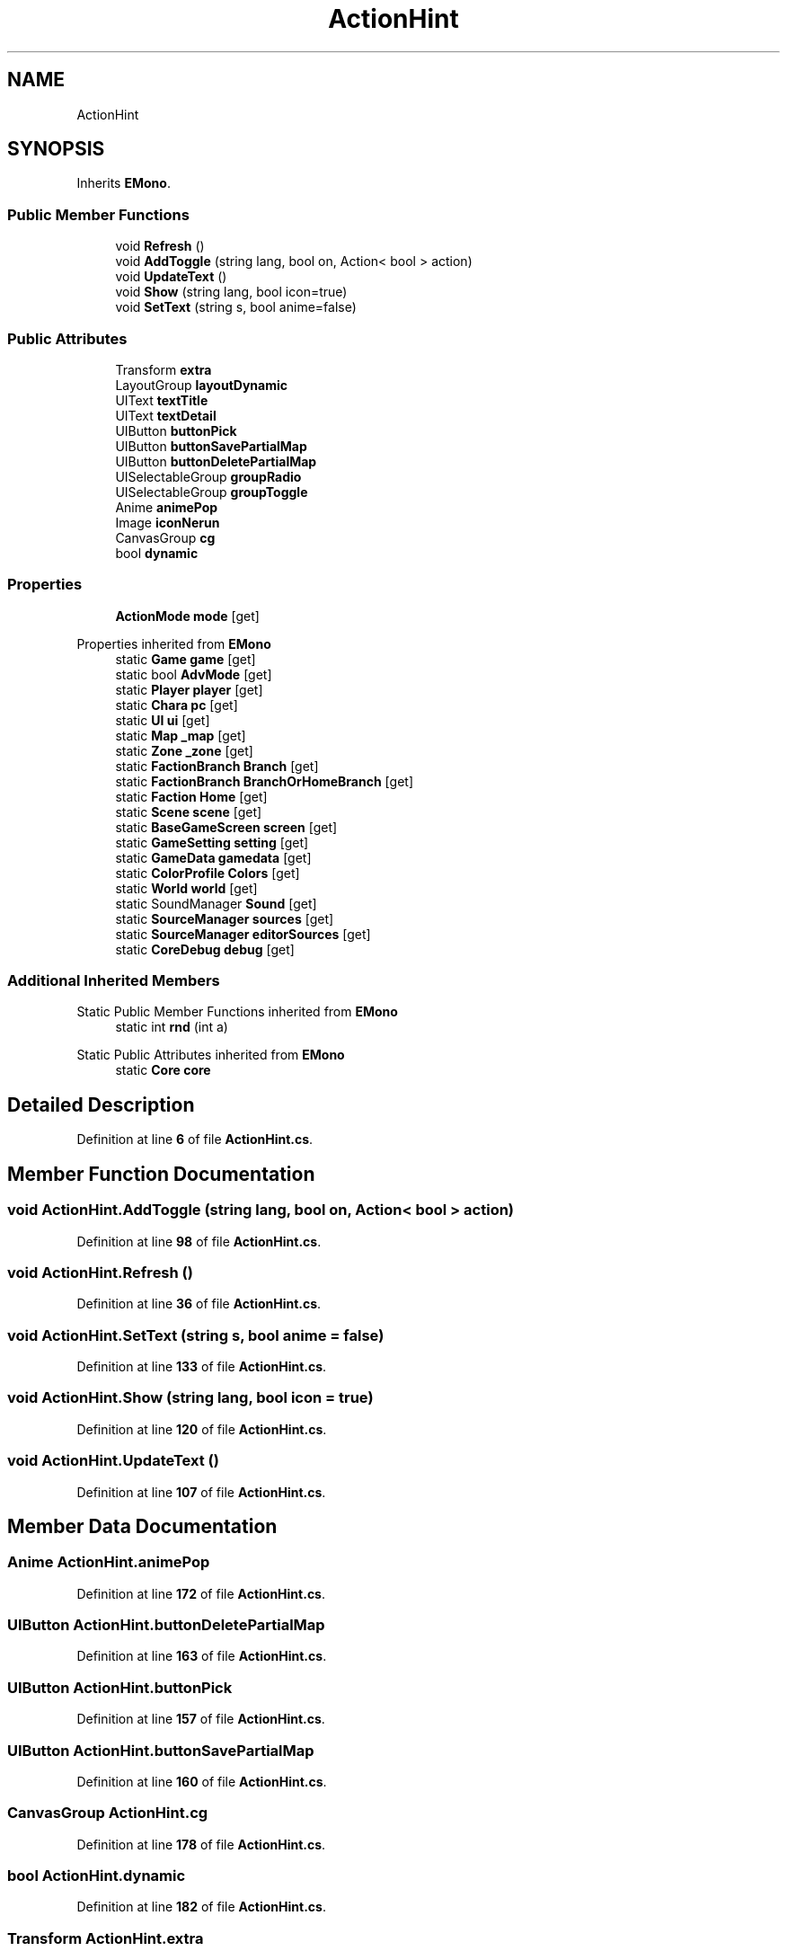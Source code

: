 .TH "ActionHint" 3 "Elin Modding Docs Doc" \" -*- nroff -*-
.ad l
.nh
.SH NAME
ActionHint
.SH SYNOPSIS
.br
.PP
.PP
Inherits \fBEMono\fP\&.
.SS "Public Member Functions"

.in +1c
.ti -1c
.RI "void \fBRefresh\fP ()"
.br
.ti -1c
.RI "void \fBAddToggle\fP (string lang, bool on, Action< bool > action)"
.br
.ti -1c
.RI "void \fBUpdateText\fP ()"
.br
.ti -1c
.RI "void \fBShow\fP (string lang, bool icon=true)"
.br
.ti -1c
.RI "void \fBSetText\fP (string s, bool anime=false)"
.br
.in -1c
.SS "Public Attributes"

.in +1c
.ti -1c
.RI "Transform \fBextra\fP"
.br
.ti -1c
.RI "LayoutGroup \fBlayoutDynamic\fP"
.br
.ti -1c
.RI "UIText \fBtextTitle\fP"
.br
.ti -1c
.RI "UIText \fBtextDetail\fP"
.br
.ti -1c
.RI "UIButton \fBbuttonPick\fP"
.br
.ti -1c
.RI "UIButton \fBbuttonSavePartialMap\fP"
.br
.ti -1c
.RI "UIButton \fBbuttonDeletePartialMap\fP"
.br
.ti -1c
.RI "UISelectableGroup \fBgroupRadio\fP"
.br
.ti -1c
.RI "UISelectableGroup \fBgroupToggle\fP"
.br
.ti -1c
.RI "Anime \fBanimePop\fP"
.br
.ti -1c
.RI "Image \fBiconNerun\fP"
.br
.ti -1c
.RI "CanvasGroup \fBcg\fP"
.br
.ti -1c
.RI "bool \fBdynamic\fP"
.br
.in -1c
.SS "Properties"

.in +1c
.ti -1c
.RI "\fBActionMode\fP \fBmode\fP\fR [get]\fP"
.br
.in -1c

Properties inherited from \fBEMono\fP
.in +1c
.ti -1c
.RI "static \fBGame\fP \fBgame\fP\fR [get]\fP"
.br
.ti -1c
.RI "static bool \fBAdvMode\fP\fR [get]\fP"
.br
.ti -1c
.RI "static \fBPlayer\fP \fBplayer\fP\fR [get]\fP"
.br
.ti -1c
.RI "static \fBChara\fP \fBpc\fP\fR [get]\fP"
.br
.ti -1c
.RI "static \fBUI\fP \fBui\fP\fR [get]\fP"
.br
.ti -1c
.RI "static \fBMap\fP \fB_map\fP\fR [get]\fP"
.br
.ti -1c
.RI "static \fBZone\fP \fB_zone\fP\fR [get]\fP"
.br
.ti -1c
.RI "static \fBFactionBranch\fP \fBBranch\fP\fR [get]\fP"
.br
.ti -1c
.RI "static \fBFactionBranch\fP \fBBranchOrHomeBranch\fP\fR [get]\fP"
.br
.ti -1c
.RI "static \fBFaction\fP \fBHome\fP\fR [get]\fP"
.br
.ti -1c
.RI "static \fBScene\fP \fBscene\fP\fR [get]\fP"
.br
.ti -1c
.RI "static \fBBaseGameScreen\fP \fBscreen\fP\fR [get]\fP"
.br
.ti -1c
.RI "static \fBGameSetting\fP \fBsetting\fP\fR [get]\fP"
.br
.ti -1c
.RI "static \fBGameData\fP \fBgamedata\fP\fR [get]\fP"
.br
.ti -1c
.RI "static \fBColorProfile\fP \fBColors\fP\fR [get]\fP"
.br
.ti -1c
.RI "static \fBWorld\fP \fBworld\fP\fR [get]\fP"
.br
.ti -1c
.RI "static SoundManager \fBSound\fP\fR [get]\fP"
.br
.ti -1c
.RI "static \fBSourceManager\fP \fBsources\fP\fR [get]\fP"
.br
.ti -1c
.RI "static \fBSourceManager\fP \fBeditorSources\fP\fR [get]\fP"
.br
.ti -1c
.RI "static \fBCoreDebug\fP \fBdebug\fP\fR [get]\fP"
.br
.in -1c
.SS "Additional Inherited Members"


Static Public Member Functions inherited from \fBEMono\fP
.in +1c
.ti -1c
.RI "static int \fBrnd\fP (int a)"
.br
.in -1c

Static Public Attributes inherited from \fBEMono\fP
.in +1c
.ti -1c
.RI "static \fBCore\fP \fBcore\fP"
.br
.in -1c
.SH "Detailed Description"
.PP 
Definition at line \fB6\fP of file \fBActionHint\&.cs\fP\&.
.SH "Member Function Documentation"
.PP 
.SS "void ActionHint\&.AddToggle (string lang, bool on, Action< bool > action)"

.PP
Definition at line \fB98\fP of file \fBActionHint\&.cs\fP\&.
.SS "void ActionHint\&.Refresh ()"

.PP
Definition at line \fB36\fP of file \fBActionHint\&.cs\fP\&.
.SS "void ActionHint\&.SetText (string s, bool anime = \fRfalse\fP)"

.PP
Definition at line \fB133\fP of file \fBActionHint\&.cs\fP\&.
.SS "void ActionHint\&.Show (string lang, bool icon = \fRtrue\fP)"

.PP
Definition at line \fB120\fP of file \fBActionHint\&.cs\fP\&.
.SS "void ActionHint\&.UpdateText ()"

.PP
Definition at line \fB107\fP of file \fBActionHint\&.cs\fP\&.
.SH "Member Data Documentation"
.PP 
.SS "Anime ActionHint\&.animePop"

.PP
Definition at line \fB172\fP of file \fBActionHint\&.cs\fP\&.
.SS "UIButton ActionHint\&.buttonDeletePartialMap"

.PP
Definition at line \fB163\fP of file \fBActionHint\&.cs\fP\&.
.SS "UIButton ActionHint\&.buttonPick"

.PP
Definition at line \fB157\fP of file \fBActionHint\&.cs\fP\&.
.SS "UIButton ActionHint\&.buttonSavePartialMap"

.PP
Definition at line \fB160\fP of file \fBActionHint\&.cs\fP\&.
.SS "CanvasGroup ActionHint\&.cg"

.PP
Definition at line \fB178\fP of file \fBActionHint\&.cs\fP\&.
.SS "bool ActionHint\&.dynamic"

.PP
Definition at line \fB182\fP of file \fBActionHint\&.cs\fP\&.
.SS "Transform ActionHint\&.extra"

.PP
Definition at line \fB145\fP of file \fBActionHint\&.cs\fP\&.
.SS "UISelectableGroup ActionHint\&.groupRadio"

.PP
Definition at line \fB166\fP of file \fBActionHint\&.cs\fP\&.
.SS "UISelectableGroup ActionHint\&.groupToggle"

.PP
Definition at line \fB169\fP of file \fBActionHint\&.cs\fP\&.
.SS "Image ActionHint\&.iconNerun"

.PP
Definition at line \fB175\fP of file \fBActionHint\&.cs\fP\&.
.SS "LayoutGroup ActionHint\&.layoutDynamic"

.PP
Definition at line \fB148\fP of file \fBActionHint\&.cs\fP\&.
.SS "UIText ActionHint\&.textDetail"

.PP
Definition at line \fB154\fP of file \fBActionHint\&.cs\fP\&.
.SS "UIText ActionHint\&.textTitle"

.PP
Definition at line \fB151\fP of file \fBActionHint\&.cs\fP\&.
.SH "Property Documentation"
.PP 
.SS "\fBActionMode\fP ActionHint\&.mode\fR [get]\fP"

.PP
Definition at line \fB10\fP of file \fBActionHint\&.cs\fP\&.

.SH "Author"
.PP 
Generated automatically by Doxygen for Elin Modding Docs Doc from the source code\&.
